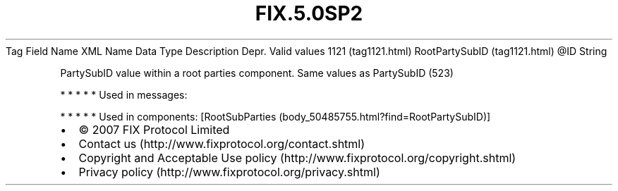 .TH FIX.5.0SP2 "" "" "Tag #1121"
Tag
Field Name
XML Name
Data Type
Description
Depr.
Valid values
1121 (tag1121.html)
RootPartySubID (tag1121.html)
\@ID
String
.PP
PartySubID value within a root parties component. Same values as
PartySubID (523)
.PP
   *   *   *   *   *
Used in messages:
.PP
   *   *   *   *   *
Used in components:
[RootSubParties (body_50485755.html?find=RootPartySubID)]

.PD 0
.P
.PD

.PP
.PP
.IP \[bu] 2
© 2007 FIX Protocol Limited
.IP \[bu] 2
Contact us (http://www.fixprotocol.org/contact.shtml)
.IP \[bu] 2
Copyright and Acceptable Use policy (http://www.fixprotocol.org/copyright.shtml)
.IP \[bu] 2
Privacy policy (http://www.fixprotocol.org/privacy.shtml)
